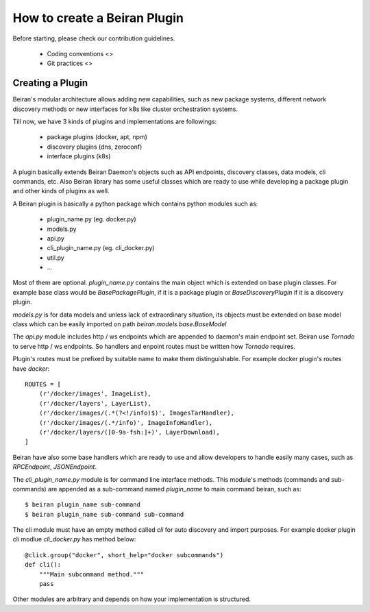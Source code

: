 =============================
How to create a Beiran Plugin
=============================
Before starting, please check our contribution guidelines.

    - Coding conventions <>
    - Git practices <>


Creating a Plugin
-----------------
Beiran's modular architecture allows adding new capabilities,
such as new package systems, different network discovery methods or
new interfaces for k8s like cluster orchestration systems.

Till now, we have 3 kinds of plugins and implementations are followings:

    - package plugins   (docker, apt, npm)
    - discovery plugins (dns, zeroconf)
    - interface plugins (k8s)

A plugin basically extends Beiran Daemon's objects such as API endpoints,
discovery classes, data models, cli commands, etc. Also Beiran library
has some useful classes which are ready to use while developing a
package plugin and other kinds of plugins as well.

A Beiran plugin is basically a python package which contains python
modules such as:

    - plugin_name.py (eg. docker.py)
    - models.py
    - api.py
    - cli_plugin_name.py (eg. cli_docker.py)
    - util.py
    - ...

Most of them are optional. `plugin_name.py` contains the main object
which is extended on base plugin classes. For example base class would be
`BasePackagePlugin`, if it is a package plugin or `BaseDiscoveryPlugin`
if it is a discovery plugin.

`models.py` is for data models and unless lack of extraordinary situation,
its objects must be extended on base model class which can be easily imported
on path `beiran.models.base.BaseModel`

The `api.py` module includes http / ws endpoints which are appended to daemon's
main endpoint set. Beiran use `Tornado` to serve http / ws endpoints. So handlers
and enpoint routes must be written how `Tornado` requires.

Plugin's routes must be prefixed by suitable name to make them distinguishable.
For example docker plugin's routes have `docker`::

    ROUTES = [
        (r'/docker/images', ImageList),
        (r'/docker/layers', LayerList),
        (r'/docker/images/(.*(?<!/info)$)', ImagesTarHandler),
        (r'/docker/images/(.*/info)', ImageInfoHandler),
        (r'/docker/layers/([0-9a-fsh:]+)', LayerDownload),
    ]


Beiran have also some base handlers which are ready to use and allow
developers to handle easily many cases, such as `RPCEndpoint`,
`JSONEndpoint`.



The `cli_plugin_name.py` module is for command line interface methods. This module's
methods (commands and sub-commands) are appended as a sub-command named `plugin_name`
to main command beiran, such as::

    $ beiran plugin_name sub-command
    $ beiran plugin_name sub-command sub-command

The cli module must have an empty method called `cli` for auto discovery and import
purposes. For example docker plugin cli modlue `cli_docker.py` has method below::

    @click.group("docker", short_help="docker subcommands")
    def cli():
        """Main subcommand method."""
        pass


Other modules are arbitrary and depends on how your implementation is structured.
